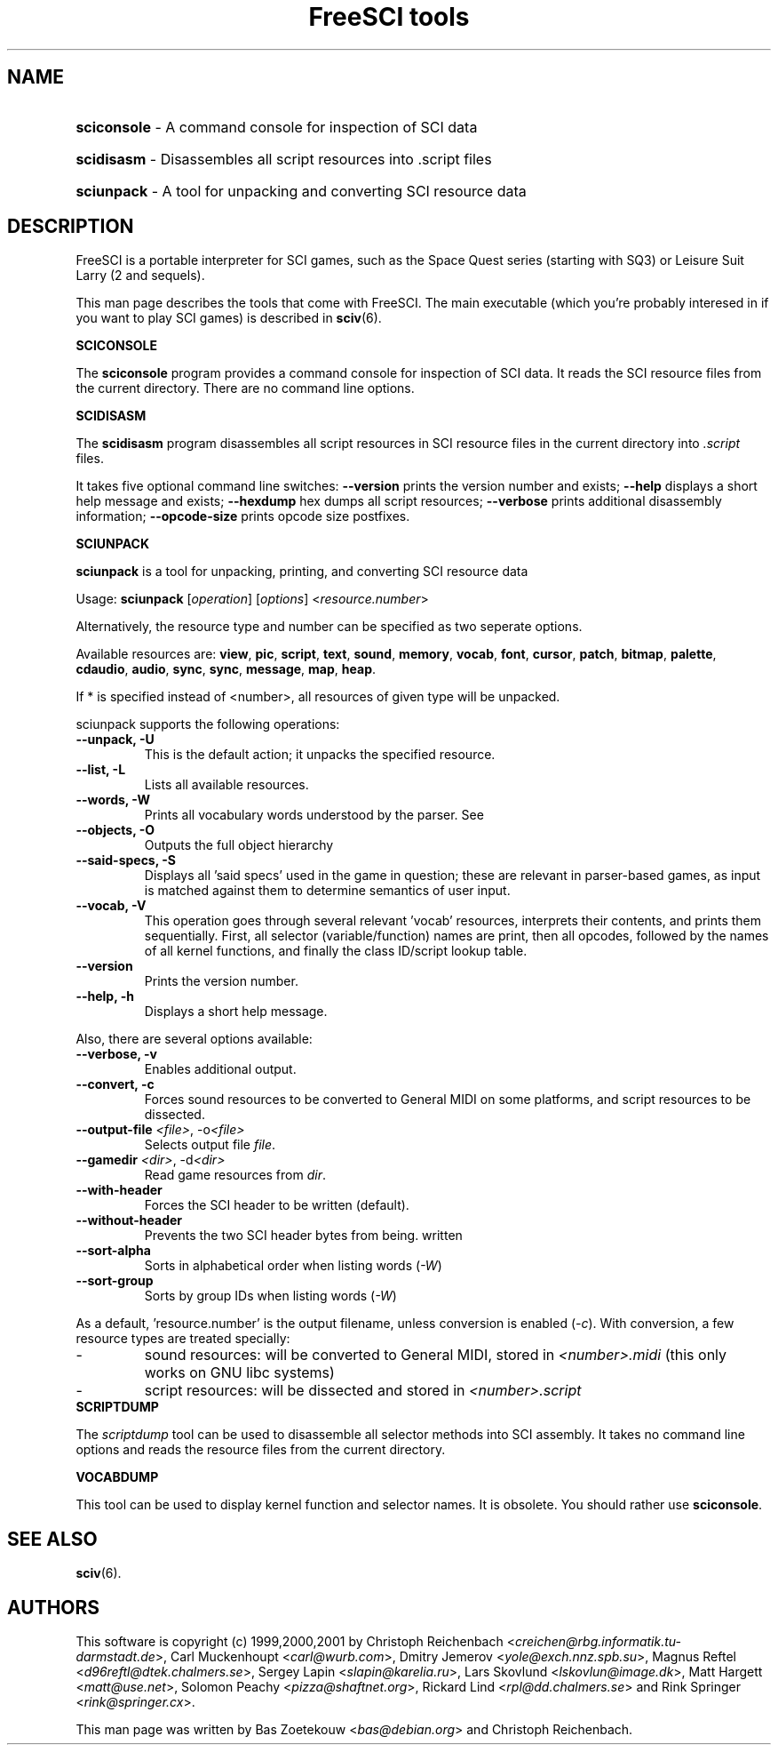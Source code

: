 .TH "FreeSCI tools" 6 "Jan 19, 2003" 0.3.4 FreeSCI

.SH NAME
.HP
.BR sciconsole 
\- A command console for inspection of SCI data
.HP
.BR scidisasm 
\- Disassembles all script resources into .script files
.HP
.BR sciunpack 
\- A tool for unpacking and converting SCI resource data

.SH DESCRIPTION
.P
FreeSCI is a portable interpreter for SCI games, such as the Space Quest
series (starting with SQ3) or Leisure Suit Larry (2 and sequels).
.P
This man page describes the tools that come with FreeSCI. The main
executable (which you're probably interesed in if you want to play SCI 
games) is described in \fBsciv\fR(6).

.BR SCICONSOLE
.P
The \fBsciconsole\fR program provides a command console for inspection
of SCI data. It reads the SCI resource files from the current directory.
There are no command line options.

.BR SCIDISASM
.P
The \fBscidisasm\fR program disassembles all script resources in SCI
resource files in the current directory into \fI.script\fR files.
.P
It takes five optional command line switches: \fB--version\fR prints the
version number and exists; \fB--help\fR displays a short help message
and exists; \fB--hexdump\fR hex dumps all script resources;
\fB--verbose\fR prints additional disassembly information;
\fB--opcode-size\fR prints opcode size postfixes.

.BR SCIUNPACK
.P
\fBsciunpack\fR is a tool  for  unpacking, printing,  and  converting SCI
resource data
.P
Usage: \fBsciunpack\fR [\fIoperation\fR] [\fIoptions\fR] <\fIresource.number\fR>
.P
Alternatively, the resource type and number can be specified as two
seperate options.
.P
Available resources are: \fBview\fR, \fBpic\fR, \fBscript\fR,
\fBtext\fR, \fBsound\fR, \fBmemory\fR, \fBvocab\fR, \fBfont\fR,
\fBcursor\fR, \fBpatch\fR, \fBbitmap\fR, \fBpalette\fR, \fBcdaudio\fR,
\fBaudio\fR, \fBsync\fR, \fBsync\fR, \fBmessage\fR, \fBmap\fR,
\fBheap\fR.
.P
If * is specified instead of <number>, all resources of given type 
will be unpacked.
.P
sciunpack supports the following operations:
.TP
.BR "--unpack, -U"
This is the default action; it unpacks the specified resource.
.TP
.BR "--list, -L"
Lists all available resources.
.TP
.BR "--words, -W"
Prints all vocabulary words understood by the parser. See 
.TP
.BR "--objects, -O"
Outputs the full object hierarchy
.TP
.BR "--said-specs, -S"
Displays all 'said specs' used in the game in question; these are relevant in parser-based games, as input is matched against them to determine semantics of user input.
.TP
.BR "--vocab, -V"
This operation goes through several relevant 'vocab' resources,
interprets their contents, and prints them sequentially. First,
all selector (variable/function) names are print, then all opcodes,
followed by the names of all kernel functions, and finally the
class ID/script lookup table.
.TP
.BR --version
Prints the version number.
.TP
.BR  "--help, -h"   
Displays a short help message.
.P
Also, there are several options available:
.TP
.BR "--verbose, -v"   
Enables additional output.
.TP
.BR  "--convert, -c"
Forces sound resources to be converted to General MIDI on some platforms,
and script resources to be dissected.
.TP
.BR  "--output-file \fI<file>\fR, -o\fI<file>\fR"       
Selects output file \fIfile\fR.
.TP
.BR  "--gamedir \fI<dir>\fR, -d\fI<dir>\fR"       
Read game resources from \fIdir\fR.
.TP
.BR  --with-header          
Forces the SCI header to be written (default).
.TP
.BR  --without-header       
Prevents the two SCI header bytes from being.
written
.TP
.BR  --sort-alpha
Sorts in alphabetical order when listing words (\fI-W\fR)
.TP
.BR  --sort-group
Sorts by group IDs when listing words (\fI-W\fR)
.P
As a default, 'resource.number' is the output filename, unless conversion
is enabled (\fI-c\fR). With conversion, a few resource types are treated
specially:
.IP -
sound resources: will be converted to General MIDI, stored in
\fI<number>.midi\fR (this only works on GNU libc systems)
.IP -
script resources: will be dissected and stored in
\fI<number>.script\fR

.TP
.BR SCRIPTDUMP
.P
The \fIscriptdump\fR tool can be used to disassemble all selector  
methods  into  SCI assembly. It takes no command line options and reads
the resource files from the current directory.

.BR VOCABDUMP
.P
This tool can be used to display  kernel function and selector names. It
is obsolete. You should rather use \fBsciconsole\fR.

.SH SEE ALSO
.BR sciv (6).

.SH AUTHORS
.P
This software is copyright (c) 1999,2000,2001 by
Christoph Reichenbach <\fIcreichen@rbg.informatik.tu-darmstadt.de\fR>,
Carl Muckenhoupt <\fIcarl@wurb.com\fR>,
Dmitry Jemerov <\fIyole@exch.nnz.spb.su\fR>, 
Magnus Reftel <\fId96reftl@dtek.chalmers.se\fR>,
Sergey Lapin <\fIslapin@karelia.ru\fR>,
Lars Skovlund <\fIlskovlun@image.dk\fR>,
Matt Hargett <\fImatt@use.net\fR>,
Solomon Peachy <\fIpizza@shaftnet.org\fR>,
Rickard Lind <\fIrpl@dd.chalmers.se\fR> and
Rink Springer <\fIrink@springer.cx\fR>.
.P
This man page was written by Bas Zoetekouw <\fIbas@debian.org\fR> and
Christoph Reichenbach.


